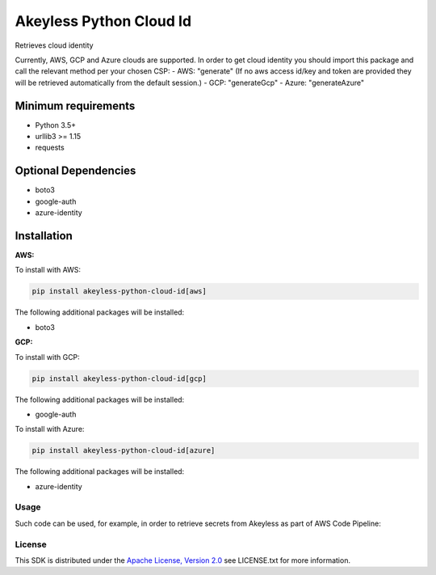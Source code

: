 ########################
Akeyless Python Cloud Id
########################

Retrieves cloud identity

Currently, AWS, GCP and Azure clouds are supported.
In order to get cloud identity you should import this package and call the relevant method per your chosen CSP:
- AWS: "generate" (If no aws access id/key and token are provided they will be retrieved automatically from the default session.)
- GCP: "generateGcp"
- Azure: "generateAzure"

Minimum requirements
====================

* Python 3.5+
* urllib3 >= 1.15
* requests

Optional Dependencies
====================

* boto3
* google-auth
* azure-identity

Installation
============

.. code::
    pip install akeyless-python-cloud-id

**AWS:**

To install with AWS:

.. code::

    pip install akeyless-python-cloud-id[aws]

The following additional packages will be installed:

* boto3

**GCP:**

To install with GCP:

.. code::

    pip install akeyless-python-cloud-id[gcp]

The following additional packages will be installed:

* google-auth

To install with Azure:

.. code::

    pip install akeyless-python-cloud-id[azure]

The following additional packages will be installed:

* azure-identity

*****
Usage
*****

Such code can be used, for example, in order to retrieve secrets from Akeyless as part of AWS Code Pipeline:

.. code::
    pip install git+https://github.com/akeylesslabs/akeyless-python-sdk

    import akeyless_api_gateway
    from akeyless_cloud_id import CloudId

    configuration = akeyless_api_gateway.Configuration()
    configuration.host="http://<api-gateway-host>:<port>"

    api_instance = akeyless_api_gateway.DefaultApi(akeyless_api_gateway.ApiClient(configuration))

    cloud_id = CloudId()
    # for AWS use:
    id = cloud_id.generate()
    # For Azure use:
    id = cloud_id.generateAzure()
    # For GCP use:
    id = cloud_id.generateGcp()

    access_id = event['CodePipeline.job']['data']['actionConfiguration']['configuration']['UserParameters']

    auth_response = api_instance.auth(access_id, access_type="aws_iam", cloud_id=id)
    token = auth_response.token

    postgresPassword = api_instance.get_secret_value("PostgresPassword", token)


*******
License
*******
This SDK is distributed under the `Apache License, Version 2.0`_ see LICENSE.txt for more information.


.. _Apache License, Version 2.0: http://www.apache.org/licenses/LICENSE-2.0
